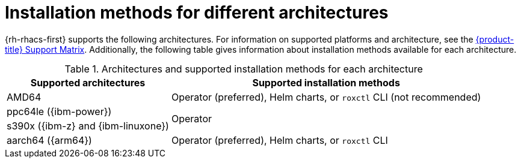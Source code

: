 // Module included in the following assemblies:
//
// * installing/acs-installation-platforms.adoc
:_mod-docs-content-type: REFERENCE
[id="installation-methods-for-different-architectures_{context}"]
= Installation methods for different architectures

[role="_abstract"]
{rh-rhacs-first} supports the following architectures. For information on supported platforms and architecture, see the link:https://access.redhat.com/articles/7045053[{product-title} Support Matrix]. Additionally, the following table gives information about installation methods available for each architecture.

.Architectures and supported installation methods for each architecture
[%autowidth]
|===
|*Supported architectures*|*Supported installation methods*

|AMD64
a|Operator (preferred), Helm charts, or `roxctl` CLI (not recommended)

|ppc64le ({ibm-power})
.2+a|Operator

|s390x ({ibm-z} and {ibm-linuxone})

|aarch64 ({arm64})
|Operator (preferred), Helm charts, or `roxctl` CLI
|===